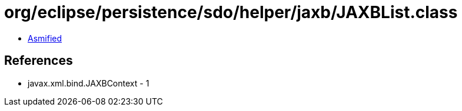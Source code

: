 = org/eclipse/persistence/sdo/helper/jaxb/JAXBList.class

 - link:JAXBList-asmified.java[Asmified]

== References

 - javax.xml.bind.JAXBContext - 1
